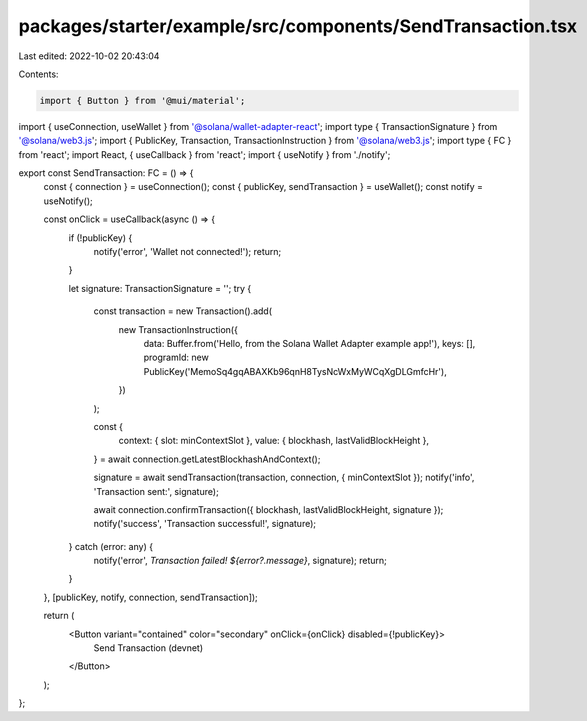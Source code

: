 packages/starter/example/src/components/SendTransaction.tsx
===========================================================

Last edited: 2022-10-02 20:43:04

Contents:

.. code-block:: tsx

    import { Button } from '@mui/material';
import { useConnection, useWallet } from '@solana/wallet-adapter-react';
import type { TransactionSignature } from '@solana/web3.js';
import { PublicKey, Transaction, TransactionInstruction } from '@solana/web3.js';
import type { FC } from 'react';
import React, { useCallback } from 'react';
import { useNotify } from './notify';

export const SendTransaction: FC = () => {
    const { connection } = useConnection();
    const { publicKey, sendTransaction } = useWallet();
    const notify = useNotify();

    const onClick = useCallback(async () => {
        if (!publicKey) {
            notify('error', 'Wallet not connected!');
            return;
        }

        let signature: TransactionSignature = '';
        try {
            const transaction = new Transaction().add(
                new TransactionInstruction({
                    data: Buffer.from('Hello, from the Solana Wallet Adapter example app!'),
                    keys: [],
                    programId: new PublicKey('MemoSq4gqABAXKb96qnH8TysNcWxMyWCqXgDLGmfcHr'),
                })
            );

            const {
                context: { slot: minContextSlot },
                value: { blockhash, lastValidBlockHeight },
            } = await connection.getLatestBlockhashAndContext();

            signature = await sendTransaction(transaction, connection, { minContextSlot });
            notify('info', 'Transaction sent:', signature);

            await connection.confirmTransaction({ blockhash, lastValidBlockHeight, signature });
            notify('success', 'Transaction successful!', signature);
        } catch (error: any) {
            notify('error', `Transaction failed! ${error?.message}`, signature);
            return;
        }
    }, [publicKey, notify, connection, sendTransaction]);

    return (
        <Button variant="contained" color="secondary" onClick={onClick} disabled={!publicKey}>
            Send Transaction (devnet)
        </Button>
    );
};


